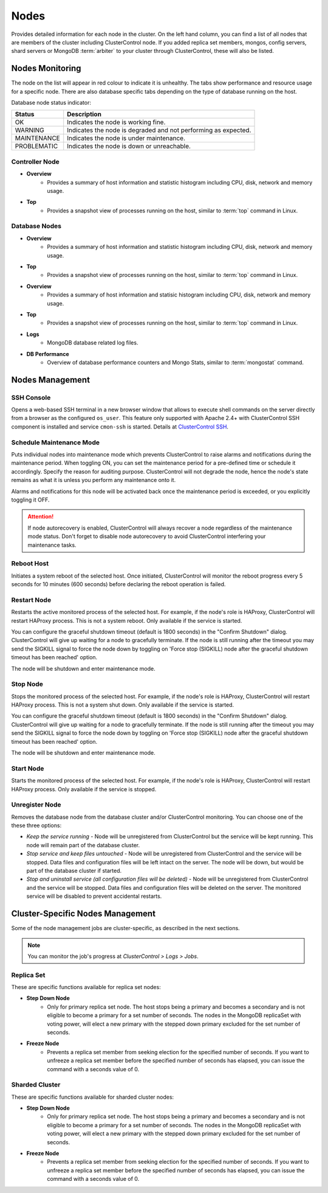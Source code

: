 Nodes
-----

Provides detailed information for each node in the cluster. On the left hand column, you can find a list of all nodes that are members of the cluster including ClusterControl node. If you added replica set members, mongos, config servers, shard servers or MongoDB :term:`arbiter` to your cluster through ClusterControl, these will also be listed.


Nodes Monitoring
++++++++++++++++


The node on the list will appear in red colour to indicate it is unhealthy. The tabs show performance and resource usage for a specific node. There are also database specific tabs depending on the type of database running on the host.

Database node status indicator:

=========== ===========
Status      Description
=========== ===========
OK          Indicates the node is working fine.
WARNING     Indicates the node is degraded and not performing as expected.
MAINTENANCE Indicates the node is under maintenance.
PROBLEMATIC Indicates the node is down or unreachable.
=========== ===========

Controller Node
````````````````

* **Overview**
	- Provides a summary of host information and statistic histogram including CPU, disk, network and memory usage.

* **Top**
	- Provides a snapshot view of processes running on the host, similar to :term:`top` command in Linux.

Database Nodes
``````````````

* **Overview**
	- Provides a summary of host information and statistic histogram including CPU, disk, network and memory usage.

* **Top**
	- Provides a snapshot view of processes running on the host, similar to :term:`top` command in Linux.

* **Overview**
	- Provides a summary of host information and statisic histogram including CPU, disk, network and memory usage.

* **Top**
	- Provides a snapshot view of processes running on the host, similar to :term:`top` command in Linux.
	
* **Logs**
	- MongoDB database related log files.

* **DB Performance**
	- Overview of database performance counters and Mongo Stats, similar to :term:`mongostat` command.

Nodes Management
++++++++++++++++

SSH Console
````````````

Opens a web-based SSH terminal in a new browser window that allows to execute shell commands on the server directly from a browser as the configured ``os_user``. This feature only supported with Apache 2.4+ with ClusterControl SSH component is installed and service ``cmon-ssh`` is started. Details at `ClusterControl SSH <../../components.html#clustercontrol-ssh>`_.

Schedule Maintenance Mode
``````````````````````````

Puts individual nodes into maintenance mode which prevents ClusterControl to raise alarms and notifications during the maintenance period. When toggling ON, you can set the maintenance period for a pre-defined time or schedule it accordingly. Specify the reason for auditing purpose. ClusterControl will not degrade the node, hence the node's state remains as what it is unless you perform any maintenance onto it. 

Alarms and notifications for this node will be activated back once the maintenance period is exceeded, or you explicitly toggling it OFF.

.. Attention::  If node autorecovery is enabled, ClusterControl will always recover a node regardless of the maintenance mode status. Don't forget to disable node autorecovery to avoid ClusterControl interfering your maintenance tasks.

Reboot Host
````````````

Initiates a system reboot of the selected host. Once initiated, ClusterControl will monitor the reboot progress every 5 seconds for 10 minutes (600 seconds) before declaring the reboot operation is failed.

Restart Node
````````````

Restarts the active monitored process of the selected host. For example, if the node's role is HAProxy, ClusterControl will restart HAProxy process. This is not a system reboot. Only available if the service is started. 

You can configure the graceful shutdown timeout (default is 1800 seconds) in the "Confirm Shutdown" dialog. ClusterControl will give up waiting for a node to gracefully terminate. If the node is still running after the timeout you may send the SIGKILL signal to force the node down by toggling on 'Force stop (SIGKILL) node after the graceful shutdown timeout has been reached' option.

The node will be shutdown and enter maintenance mode.

Stop Node
``````````

Stops the monitored process of the selected host. For example, if the node's role is HAProxy, ClusterControl will restart HAProxy process. This is not a system shut down. Only available if the service is started. 

You can configure the graceful shutdown timeout (default is 1800 seconds) in the "Confirm Shutdown" dialog. ClusterControl will give up waiting for a node to gracefully terminate. If the node is still running after the timeout you may send the SIGKILL signal to force the node down by toggling on 'Force stop (SIGKILL) node after the graceful shutdown timeout has been reached' option.

The node will be shutdown and enter maintenance mode.

Start Node
``````````

Starts the monitored process of the selected host. For example, if the node's role is HAProxy, ClusterControl will restart HAProxy process. Only available if the service is stopped. 

Unregister Node
```````````````

Removes the database node from the database cluster and/or ClusterControl monitoring. You can choose one of the these three options:

* *Keep the service running* - Node will be unregistered from ClusterControl but the service will be kept running. This node will remain part of the database cluster.
* *Stop service and keep files untouched* - Node will be unregistered from ClusterControl and the service will be stopped. Data files and configuration files will be left intact on the server. The node will be down, but would be part of the database cluster if started.
* *Stop and uninstall service (all configuration files will be deleted)* - Node will be unregistered from ClusterControl and the service will be stopped. Data files and configuration files will be deleted on the server. The monitored service will be disabled to prevent accidental restarts.


Cluster-Specific Nodes Management
+++++++++++++++++++++++++++++++++

Some of the node management jobs are cluster-specific, as described in the next sections.

.. Note:: You can monitor the job's progress at *ClusterControl > Logs > Jobs*.

Replica Set
````````````

These are specific functions available for replica set nodes:

* **Step Down Node**
	- Only for primary replica set node. The host stops being a primary and becomes a secondary and is not eligible to become a primary for a set number of seconds. The nodes in the MongoDB replicaSet with voting power, will elect a new primary with the stepped down primary excluded for the set number of seconds.

* **Freeze Node**
	- Prevents a replica set member from seeking election for the specified number of seconds. If you want to unfreeze a replica set member before the specified number of seconds has elapsed, you can issue the command with a seconds value of 0.

Sharded Cluster
````````````````

These are specific functions available for sharded cluster nodes:
	
* **Step Down Node**
	- Only for primary replica set node. The host stops being a primary and becomes a secondary and is not eligible to become a primary for a set number of seconds. The nodes in the MongoDB replicaSet with voting power, will elect a new primary with the stepped down primary excluded for the set number of seconds.
	
* **Freeze Node**
	- Prevents a replica set member from seeking election for the specified number of seconds. If you want to unfreeze a replica set member before the specified number of seconds has elapsed, you can issue the command with a seconds value of 0.
